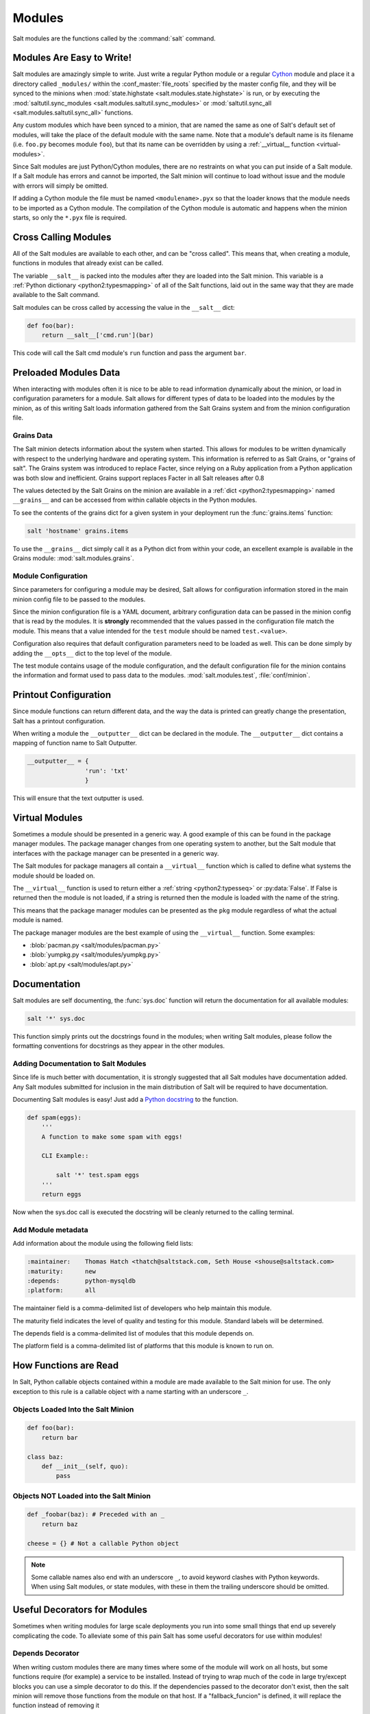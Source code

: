 =======
Modules
=======

Salt modules are the functions called by the :command:`salt` command.

.. seealso:: :ref:`Full list of builtin modules <all-salt.modules>`

    Salt ships with many modules that cover a wide variety of tasks.

Modules Are Easy to Write!
==========================

Salt modules are amazingly simple to write. Just write a regular Python module
or a regular `Cython`_ module and place it a directory called ``_modules/``
within the :conf_master:`file_roots` specified by the master config file, and
they will be synced to the minions when :mod:`state.highstate
<salt.modules.state.highstate>` is run, or by executing the
:mod:`saltutil.sync_modules <salt.modules.saltutil.sync_modules>` or
:mod:`saltutil.sync_all <salt.modules.saltutil.sync_all>` functions.

Any custom modules which have been synced to a minion, that are named the
same as one of Salt's default set of modules, will take the place of the default
module with the same name. Note that a module's default name is its filename
(i.e. ``foo.py`` becomes module ``foo``), but that its name can be overridden
by using a :ref:`__virtual__ function <virtual-modules>`.

Since Salt modules are just Python/Cython modules, there are no restraints on
what you can put inside of a Salt module. If a Salt module has errors and
cannot be imported, the Salt minion will continue to load without issue and the
module with errors will simply be omitted.

If adding a Cython module the file must be named ``<modulename>.pyx`` so that
the loader knows that the module needs to be imported as a Cython module. The
compilation of the Cython module is automatic and happens when the minion
starts, so only the ``*.pyx`` file is required.

.. _`Cython`: http://cython.org/

Cross Calling Modules
=====================

All of the Salt modules are available to each other, and can be "cross called".
This means that, when creating a module, functions in modules that already exist
can be called.

The variable ``__salt__`` is packed into the modules after they are loaded into
the Salt minion. This variable is a :ref:`Python dictionary <python2:typesmapping>`
of all of the Salt functions, laid out in the same way that they are made available
to the Salt command.

Salt modules can be cross called by accessing the value in the ``__salt__`` dict:

.. code-block:: python

    def foo(bar):
        return __salt__['cmd.run'](bar)

This code will call the Salt cmd module's ``run`` function and pass the argument
``bar``.


Preloaded Modules Data
======================

When interacting with modules often it is nice to be able to read information
dynamically about the minion, or load in configuration parameters for a module.
Salt allows for different types of data to be loaded into the modules by the
minion, as of this writing Salt loads information gathered from the Salt Grains
system and from the minion configuration file.

Grains Data
-----------

The Salt minion detects information about the system when started. This allows
for modules to be written dynamically with respect to the underlying hardware
and operating system. This information is referred to as Salt Grains, or
"grains of salt". The Grains system was introduced to replace Facter, since
relying on a Ruby application from a Python application was both slow and
inefficient. Grains support replaces Facter in all Salt releases after 0.8

The values detected by the Salt Grains on the minion are available in a 
:ref:`dict <python2:typesmapping>` named ``__grains__`` and can be accessed
from within callable objects in the Python modules.

To see the contents of the grains dict for a given system in your deployment
run the :func:`grains.items` function:

.. code-block:: bash

    salt 'hostname' grains.items

To use the ``__grains__`` dict simply call it as a Python dict from within your
code, an excellent example is available in the Grains module:
:mod:`salt.modules.grains`.


Module Configuration
--------------------

Since parameters for configuring a module may be desired, Salt allows for
configuration information stored in the main minion config file to be passed to
the modules.

Since the minion configuration file is a YAML document, arbitrary configuration
data can be passed in the minion config that is read by the modules. It is
**strongly** recommended that the values passed in the configuration file match
the module. This means that a value intended for the ``test`` module should be
named ``test.<value>``.

Configuration also requires that default configuration parameters need to be
loaded as well. This can be done simply by adding the ``__opts__`` dict to the
top level of the module.

The test module contains usage of the module configuration, and the default
configuration file for the minion contains the information and format used to
pass data to the modules. :mod:`salt.modules.test`, :file:`conf/minion`.

Printout Configuration
======================

Since module functions can return different data, and the way the data is
printed can greatly change the presentation, Salt has a printout
configuration.

When writing a module the ``__outputter__`` dict can be declared in the module.
The ``__outputter__`` dict contains a mapping of function name to Salt
Outputter.

.. code-block:: python

    __outputter__ = {
                    'run': 'txt'
                    }

This will ensure that the text outputter is used.


.. _virtual-modules:

Virtual Modules
===============

Sometimes a module should be presented in a generic way. A good example of this
can be found in the package manager modules. The package manager changes from
one operating system to another, but the Salt module that interfaces with the
package manager can be presented in a generic way.

The Salt modules for package managers all contain a ``__virtual__`` function
which is called to define what systems the module should be loaded on.

The ``__virtual__`` function is used to return either a
:ref:`string <python2:typesseq>` or :py:data:`False`. If
False is returned then the module is not loaded, if a string is returned then
the module is loaded with the name of the string.

This means that the package manager modules can be presented as the ``pkg`` module
regardless of what the actual module is named.

The package manager modules are the best example of using the ``__virtual__``
function. Some examples:

- :blob:`pacman.py <salt/modules/pacman.py>`
- :blob:`yumpkg.py <salt/modules/yumpkg.py>`
- :blob:`apt.py <salt/modules/apt.py>`


Documentation
=============

Salt modules are self documenting, the :func:`sys.doc` function will return the
documentation for all available modules:

.. code-block:: bash

    salt '*' sys.doc

This function simply prints out the docstrings found in the modules; when
writing Salt modules, please follow the formatting conventions for docstrings as
they appear in the other modules.

Adding Documentation to Salt Modules
------------------------------------

Since life is much better with documentation, it is strongly suggested that
all Salt modules have documentation added. Any Salt modules submitted for
inclusion in the main distribution of Salt will be required to have
documentation.

Documenting Salt modules is easy! Just add a `Python docstring`_ to the function.

.. code-block:: python

    def spam(eggs):
        '''
        A function to make some spam with eggs!

        CLI Example::

            salt '*' test.spam eggs
        '''
        return eggs

Now when the sys.doc call is executed the docstring will be cleanly returned
to the calling terminal.

.. _`Python docstring`: http://docs.python.org/2/glossary.html#term-docstring


Add Module metadata
-------------------

Add information about the module using the following field lists:

.. code-block:: text

    :maintainer:    Thomas Hatch <thatch@saltstack.com, Seth House <shouse@saltstack.com>
    :maturity:      new
    :depends:       python-mysqldb
    :platform:      all

The maintainer field is a comma-delimited list of developers who help maintain
this module.

The maturity field indicates the level of quality and testing for this module.
Standard labels will be determined.

The depends field is a comma-delimited list of modules that this module depends
on.

The platform field is a comma-delimited list of platforms that this module is
known to run on.

How Functions are Read
======================

In Salt, Python callable objects contained within a module are made available
to the Salt minion for use. The only exception to this rule is a callable
object with a name starting with an underscore ``_``.

Objects Loaded Into the Salt Minion
-----------------------------------

.. code-block:: python

    def foo(bar):
        return bar

    class baz:
        def __init__(self, quo):
            pass

Objects NOT Loaded into the Salt Minion
---------------------------------------

.. code-block:: python

    def _foobar(baz): # Preceded with an _
        return baz

    cheese = {} # Not a callable Python object

.. note::

    Some callable names also end with an underscore ``_``, to avoid keyword clashes
    with Python keywords.  When using Salt modules, or state modules, with these
    in them the trailing underscore should be omitted.

Useful Decorators for Modules
=============================
Sometimes when writing modules for large scale deployments you run into some small
things that end up severely complicating the code. To alleviate some of this pain
Salt has some useful decorators for use within modules!

Depends Decorator
-----------------
When writing custom modules there are many times where some of the module will
work on all hosts, but some functions require (for example) a service to be installed.
Instead of trying to wrap much of the code in large try/except blocks you can use
a simple decorator to do this. If the dependencies passed to the decorator don't
exist, then the salt minion will remove those functions from the module on that host.
If a "fallback_funcion" is defined, it will replace the function instead of removing it

.. code-block:: python

    from salt.utils.decorators import depends
    try:
        import dependency_that_sometimes_exists
    except ImportError:
        pass

    @depends('dependency_that_sometimes_exists')
    def foo():
        '''
        Function with a dependency on the "dependency_that_sometimes_exists" module,
        if the "dependency_that_sometimes_exists" is missing this function will not exist
        '''
        return True

    def _fallback():
        '''
        Fallback function for the depends decorator to replace a function with
        '''
        return '"dependency_that_sometimes_exists" needs to be installed for this function to exist'

    @depends('dependency_that_sometimes_exists', fallback_funcion=_fallback)
    def foo():
        '''
        Function with a dependency on the "dependency_that_sometimes_exists" module.
        If the "dependency_that_sometimes_exists" is missing this function will be
        replaced with "_fallback"
        '''
        return True


Examples of Salt Modules
========================

The existing Salt modules should be fairly easy to read and understand, the
goal of the main distribution's Salt modules is not only to build a set of
functions for Salt, but to stand as examples for building out more Salt
modules.

The existing modules can be found here:
:blob:`salt/modules`

The most simple module is the test module, it contains the simplest Salt
function, ``test.ping``:

.. code-block:: python

    def ping():
        '''
        Just used to make sure the minion is up and responding
        Return True

        CLI Example::

            salt '*' test.ping
        '''
        return True
